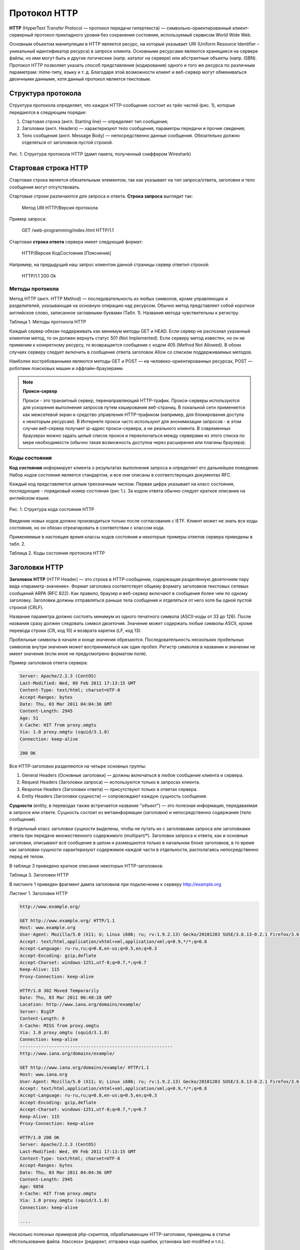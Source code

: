 *************
Протокол HTTP
*************

**HTTP** (HyperText Transfer Protocol — протокол передачи гипертекста) — символьно-ориентированный клиент-серверный протокол прикладного уровня без сохранения состояния, используемый сервисом World Wide Web.

Основным объектом манипуляции в HTTP является ресурс, на который указывает URI (Uniform Resource Identifier – уникальный идентификатор ресурса) в запросе клиента. Основными ресурсами являются хранящиеся на сервере файлы, но ими могут быть и другие логические (напр. каталог на сервере) или абстрактные объекты (напр. ISBN). Протокол HTTP позволяет указать способ представления (кодирования) одного и того же ресурса по различным параметрам: mime-типу, языку и т. д. Благодаря этой возможности клиент и веб-сервер могут обмениваться двоичными данными, хотя данный протокол является текстовым.

Структура протокола
===================

Структура протокола определяет, что каждое HTTP-сообщение состоит из трёх частей (рис. 1), которые передаются в следующем порядке:

1. Стартовая строка (англ. Starting line) — определяет тип сообщения;
2. Заголовки (англ. Headers) — характеризуют тело сообщения, параметры передачи и прочие сведения;
3. Тело сообщения (англ. Message Body) — непосредственно данные сообщения. Обязательно должно отделяться от заголовков пустой строкой.

.. figure:: /_static/wireshark-http-response.png
    :align: center

    Рис. 1. Структура протокола HTTP (дамп пакета, полученный сниффером Wireshark)

Стартовая строка HTTP
=====================

Cтартовая строка является обязательным элементом, так как указывает на тип запроса/ответа, заголовки и тело сообщения могут отсутствовать.

Стартовые строки различаются для запроса и ответа. **Строка запроса** выглядит так:

    Метод URI HTTP/Версия протокола

Пример запроса:

    GET /web-programming/index.html HTTP/1.1

Стартовая **строка ответа** сервера имеет следующий формат:

    HTTP/Версия КодСостояния [Пояснение]

Например, на предыдущий наш запрос клиентом данной страницы сервер ответил строкой:

    HTTP/1.1 200 Ok

Методы протокола
~~~~~~~~~~~~~~~~

Метод HTTP (англ. HTTP Method) — последовательность из любых символов, кроме управляющих и разделителей, указывающая на основную операцию над ресурсом. Обычно метод представляет собой короткое английское слово, записанное заглавными буквами (Табл. 1). Названия метода чувствительны к регистру.

Таблица 1. Методы протокола HTTP

.. raw:: html

    <style>
        table, th, td {
            border-collapse: collapse;
            border: 1px solid black;
        }
    </style>

    <table summary="методы HTTP">
    <tbody><tr><th>Метод</th><th>Краткое описание</th></tr>
    <tr><td><strong>OPTIONS</strong></td>
    <td><p>Используется для определения возможностей веб-сервера или параметров соединения для конкретного ресурса.
    Предполагается, что запрос клиента может содержать тело сообщения для указания интересующих его сведений. Формат тела и порядок работы с ним в настоящий момент не определён. Сервер пока должен его игнорировать. Аналогичная ситуация и с телом в ответе сервера.</p>
    <p>Для того чтобы узнать возможности всего сервера, клиент должен указать в URI звёздочку &mdash; «*». Запросы «OPTIONS * HTTP/1.1» могут также применяться для проверки работоспособности сервера (аналогично «пингованию») и тестирования на предмет поддержки сервером протокола HTTP версии 1.1.</p>
    <p>Результат выполнения этого метода не кэшируется.</p></td></tr>
    <tr><td><strong>GET</strong></td>
    <td><p>Используется для запроса содержимого указанного ресурса. С помощью метода GET можно также начать какой-либо процесс. В этом случае в тело ответного сообщения следует включить информацию о ходе выполнения процесса.
    Клиент может передавать параметры выполнения запроса в URI целевого ресурса после символа «?»:
    GET /path/resource?param1=value1¶m2=value2 HTTP/1.1</p>
    <p>Согласно стандарту HTTP, запросы типа GET считаются идемпотентными[4] &mdash; многократное повторение одного и того же запроса GET должно приводить к одинаковым результатам (при условии, что сам ресурс не изменился за время между запросами). Это позволяет кэшировать ответы на запросы GET.</p>
    <p>Кроме обычного метода GET, различают ещё условный GET и частичный GET. Условные запросы GET содержат заголовки If-Modified-Since, If-Match, If-Range и подобные. Частичные GET содержат в запросе Range. Порядок выполнения подобных запросов определён стандартами отдельно.</p></td></tr>
    <tr><td><strong>HEAD</strong></td>
    <td><p>Аналогичен методу GET, за исключением того, что в ответе сервера отсутствует тело. Запрос HEAD обычно применяется для извлечения метаданных, проверки наличия ресурса (валидация URL) и чтобы узнать, не изменился ли он с момента последнего обращения.</p>
    <p>Заголовки ответа могут кэшироваться. При несовпадении метаданных ресурса с соответствующей информацией в кэше копия ресурса помечается как устаревшая.</p></td></tr>
    <tr><td><strong>POST</strong></td>
    <td><p>Применяется для передачи пользовательских данных заданному ресурсу. Например, в блогах посетители обычно могут вводить свои комментарии к записям в HTML-форму, после чего они передаются серверу методом POST и он помещает их на страницу. При этом передаваемые данные (в примере с блогами &mdash; текст комментария) включаются в тело запроса. Аналогично с помощью метода POST обычно загружаются файлы.</p>
    <p>В отличие от метода GET, метод POST не считается идемпотентным[4], то есть многократное повторение одних и тех же запросов POST может возвращать разные результаты (например, после каждой отправки комментария будет появляться одна копия этого комментария).</p>
    <p>При результатах выполнения 200 (Ok) и 204 (No Content) в тело ответа следует включить сообщение об итоге выполнения запроса. Если был создан ресурс, то серверу следует вернуть ответ 201 (Created) с указанием URI нового ресурса в заголовке Location.</p>
    <p>Сообщение ответа сервера на выполнение метода POST не кэшируется.</p></td></tr>
    <tr><td><strong>PUT</strong></td>
    <td><p>Применяется для загрузки содержимого запроса на указанный в запросе URI. Если по заданному URI не существовало ресурса, то сервер создаёт его и возвращает статус 201 (Created). Если же был изменён ресурс, то сервер возвращает 200 (Ok) или 204 (No Content). Сервер не должен игнорировать некорректные заголовки Content-* передаваемые клиентом вместе с сообщением. Если какой-то из этих заголовков не может быть распознан или не допустим при текущих условиях, то необходимо вернуть код ошибки 501 (Not Implemented).</p>
    <p>Фундаментальное различие методов POST и PUT заключается в понимании предназначений URI ресурсов. Метод POST предполагает, что по указанному URI будет производиться обработка передаваемого клиентом содержимого. Используя PUT, клиент предполагает, что загружаемое содержимое соответствуют находящемуся по данному URI ресурсу.</p>
    <p>Сообщения ответов сервера на метод PUT не кэшируются.</p></td></tr>
    <tr><td><strong>PATCH</strong></td>
    <td><p>Аналогично PUT, но применяется только к фрагменту ресурса.</p></td></tr>
    <tr><td><strong>DELETE</strong></td>
    <td><p>Удаляет указанный ресурс.</p></td></tr>
    <tr><td><strong>TRACE</strong></td>

    <td><p>Возвращает полученный запрос так, что клиент может увидеть, что промежуточные сервера добавляют или изменяют в запросе.</p></td></tr>
    <tr><td><strong>LINK</strong></td>
    <td><p>Устанавливает связь указанного ресурса с другими.</p></td></tr>
    <tr><td><strong>UNLINK</strong></td>
    <td><p>Убирает связь указанного ресурса с другими.</p></td></tr>
    </tbody></table>

Каждый сервер обязан поддерживать как минимум методы GET и HEAD. Если сервер не распознал указанный клиентом метод, то он должен вернуть статус 501 (Not Implemented). Если серверу метод известен, но он не применим к конкретному ресурсу, то возвращается сообщение с кодом 405 (Method Not Allowed). В обоих случаях серверу следует включить в сообщение ответа заголовок Allow со списком поддерживаемых методов.

Наиболее востребованными являются методы GET и POST — на человеко-ориентированных ресурсах, POST — роботами поисковых машин и оффлайн-браузерами.

.. note::

    **Прокси-сервер**

    Прокси - это транзитный сервер, перенаправляющий HTTP-трафик. Прокси-серверы используются для ускорения выполнения запросов путем кэширования веб-страниц. В локальной сети применяется как межсетевой экран и средство управления HTTP-трафиком (например, для блокирования доступа к некоторым ресурсам). В Интернете прокси часто используют для анонимизации запросов - в этом случае веб-сервер получает ip-адрес прокси-сервера, а не реального клиента. В современных браузерах можно задать целый список прокси и переключаться между серверами из этого списка по мере необходимости (обычно такая возможность доступна через расширения или плагины браузера).

Коды состояния
~~~~~~~~~~~~~~

**Код состояния** информирует клиента о результатах выполнения запроса и определяет его дальнейшее поведение. Набор кодов состояния является стандартом, и все они описаны в соответствующих документах RFC.

Каждый код представляется целым трехзначным числом. Первая цифра указывает на класс состояния, последующие - порядковый номер состояния (рис 1.). За кодом ответа обычно следует краткое описание на английском языке.

.. figure:: /_static/status.gif
    :align: center

    Рис. 1. Структура кода состояния HTTP

Введение новых кодов должно производиться только после согласования с IETF. Клиент может не знать все коды состояния, но он обязан отреагировать в соответствии с классом кода.

Применяемые в настоящее время классы кодов состояния и некоторые примеры ответов сервера приведены в табл. 2.

Таблица 2. Коды состояния протокола HTTP

.. raw:: html

    <table summary="Классы кодов состояния">
    <tbody><tr><th>Класс кодов</th><th>Краткое описание</th></tr>
    <tr><td><strong>1xx Informational</strong> (Информационный)</td>
    <td><p>В этот класс выделены коды, информирующие о процессе передачи. В HTTP/1.0 сообщения с такими кодами должны игнорироваться. В HTTP/1.1 клиент должен быть готов принять этот класс сообщений как обычный ответ, но ничего отправлять серверу не нужно. Сами сообщения от сервера содержат только стартовую строку ответа и, если требуется, несколько специфичных для ответа полей заголовка. <a href="#proxy">Прокси-сервера</a> подобные сообщения должны отправлять дальше от сервера к клиенту.</p>
    <p>Примеры ответов сервера:</p>
    <pre>100 Continue (Продолжать)
    101 Switching Protocols (Переключение протоколов)
    102 Processing (Идёт обработка)
    </pre>
    </td></tr>
    <tr><td><strong>2xx Success</strong> (Успешно)</td>
        <td><p>Сообщения данного класса информируют о случаях успешного принятия и обработки запроса клиента. В зависимости от статуса сервер может ещё передать заголовки и тело сообщения.</p>
    <p>Примеры ответов сервера:</p>
    <pre>200 OK (Успешно).
    201 Created (Создано)
    202 Accepted (Принято)
    204 No Content (Нет содержимого)
    206 Partial Content (Частичное содержимое)
    </pre>
    </td></tr>
    <tr><td><strong>3xx</strong> Redirection (Перенаправление)</td>
        <td><p>Коды статуса класса 3xx сообщают клиенту, что для успешного выполнения операции нужно произвести следующий запрос к другому URI. В большинстве случаев новый адрес указывается в поле Location заголовка. Клиент в этом случае должен, как правило, произвести автоматический переход (жарг. «редирект»).</p>
        <p>Обратите внимание, что при обращении к следующему ресурсу можно получить ответ из этого же класса кодов. Может получиться даже длинная цепочка из перенаправлений, которые, если будут производиться автоматически, создадут чрезмерную нагрузку на оборудование. Поэтому разработчики протокола HTTP настоятельно рекомендуют после второго подряд подобного ответа обязательно запрашивать подтверждение на перенаправление у пользователя (раньше рекомендовалось после 5-го). За этим следить обязан клиент, так как текущий сервер может перенаправить клиента на ресурс другого сервера. Клиент также должен предотвратить попадание в круговые перенаправления.</p>
    <p>Примеры ответов сервера:</p>
    <pre>300 Multiple Choices (Множественный выбор)
    301 Moved Permanently (Перемещено навсегда)
    304 Not Modified (Не изменялось)
    </pre>

    </td></tr>
    <tr><td><strong>4xx Client Error</strong> (Ошибка клиента)</td>
        <td><p>Класс кодов 4xx предназначен для указания ошибок со стороны клиента. При использовании всех методов, кроме HEAD, сервер должен вернуть в теле сообщения гипертекстовое пояснение для пользователя.</p>
        <p>Примеры ответов сервера:</p>
    <pre>401 Unauthorized (Неавторизован)
    402 Payment Required (Требуется оплата)
    403 Forbidden (Запрещено)
    404 Not Found (Не найдено)
    405 Method Not Allowed (Метод не поддерживается)
    406 Not Acceptable (Не приемлемо)
    407 Proxy Authentication Required (Требуется аутентификация прокси)
    </pre>

        </td></tr>
    <tr><td><strong>5xx Server Error</strong> (Ошибка сервера)</td>
        <td><p>Коды 5xx выделены под случаи неудачного выполнения операции по вине сервера. Для всех ситуаций, кроме использования метода HEAD, сервер должен включать в тело сообщения объяснение, которое клиент отобразит пользователю.</p><p>Примеры ответов сервера:</p>
    <pre>500 Internal Server Error (Внутренняя ошибка сервера)
    502 Bad Gateway (Плохой шлюз)
    503 Service Unavailable (Сервис недоступен)
    504 Gateway Timeout (Шлюз не отвечает)
    </pre>
    </td></tr></tbody></table>

Заголовки HTTP
==============

**Заголовок HTTP** (HTTP Header) — это строка в HTTP-сообщении, содержащая разделённую двоеточием пару вида «параметр-значение». Формат заголовка соответствует общему формату заголовков текстовых сетевых сообщений ARPA (RFC 822). Как правило, браузер и веб-сервер включают в сообщения более чем по одному заголовку. Заголовки должны отправляться раньше тела сообщения и отделяться от него хотя бы одной пустой строкой (CRLF).

Название параметра должно состоять минимум из одного печатного символа (ASCII-коды от 33 до 126). После названия сразу должен следовать символ двоеточия. Значение может содержать любые символы ASCII, кроме перевода строки (CR, код 10) и возврата каретки (LF, код 13).

Пробельные символы в начале и конце значения обрезаются. Последовательность нескольких пробельных символов внутри значения может восприниматься как один пробел. Регистр символов в названии и значении не имеет значения (если иное не предусмотрено форматом поля).

Пример заголовков ответа сервера:

.. code-block:: bash

    Server: Apache/2.2.3 (CentOS)
    Last-Modified: Wed, 09 Feb 2011 17:13:15 GMT
    Content-Type: text/html; charset=UTF-8
    Accept-Ranges: bytes
    Date: Thu, 03 Mar 2011 04:04:36 GMT
    Content-Length: 2945
    Age: 51
    X-Cache: HIT from proxy.omgtu
    Via: 1.0 proxy.omgtu (squid/3.1.8)
    Connection: keep-alive

    200 OK

Все HTTP-заголовки разделяются на четыре основных группы:

1.  General Headers (Основные заголовки) — должны включаться в любое сообщение клиента и сервера.
2.  Request Headers (Заголовки запроса) — используются только в запросах клиента.
3.  Response Headers (Заголовки ответа) — присутствуют только в ответах сервера.
4.  Entity Headers (Заголовки сущности) — сопровождают каждую сущность сообщения.

**Сущности** (entity, в переводах также встречается название "объект") — это полезная информация, передаваемая в запросе или ответе. Сущность состоит из метаинформации (заголовки) и непосредственно содержания (тело сообщения).

В отдельный класс заголовки сущности выделены, чтобы не путать их с заголовками запроса или заголовками ответа при передаче множественного содержимого (multipart/*). Заголовки запроса и ответа, как и основные заголовки, описывают всё сообщение в целом и размещаются только в начальном блоке заголовков, в то время как заголовки сущности характеризуют содержимое каждой части в отдельности, располагаясь непосредственно перед её телом.

В таблице 3 приведено краткое описание некоторых HTTP-заголовков.

Таблица 3. Заголовки HTTP

.. raw:: html

    <table summary="Заголовки HTTP">
    <thead><tr><th>Заголовок</th><th>Группа</th><th>Краткое описание</th></tr></thead>
        <tbody>
            <tr>
                <td>Allow</td>
                <td>Entity</td>
                <td>Список методов, применимых к запрашиваемому ресурсу.</td>
            </tr>
            <tr>
                <td>Content-Encoding</td>
                <td>Entity</td>
                <td>Применяется при необходимости перекодировки содержимого (например, gzip/deflated).</td>
            </tr>
            <tr>
                <td>Content-Language</td>
                <td>Entity</td>
                <td>Локализация содержимого (язык(и)) </td>
            </tr>
            <tr>
                <td>Content-Length</td>
                <td>Entity</td>
                <td>Размер тела сообщения (в октетах)</td>
            </tr>
            <tr>
                <td>Content-Range</td>
                <td>Entity</td>
                <td>Диапазон (используется для поддержания многопоточной загрузки или дозагрузки)</td>
            </tr>
            <tr>
                <td>Content-Type</td>
                <td>Entity</td>
                <td>Указывает тип содержимого (mime-type, например text/html).Часто включает указание на таблицу символов локали (charset)</td>
            </tr>
            <tr>
                <td>Expires</td>
                <td>Entity</td>
                <td>Дата/время, после которой ресурс считается устаревшим. Используется прокси-серверами </td>
            </tr>
            <tr>
                <td>Last-Modified</td>
                <td>Entity</td>
                <td>Дата/время последней модификации сущности</td>
            </tr>
            <tr>
                <td>Cache-Control</td>
                <td>General</td>
                <td>Определяет директивы управления механизмами кэширования. Для прокси-серверов.</td>
            </tr>
            <tr>
                <td>Connection</td>
                <td>General</td>
                <td>Задает параметры, требуемые для конкретного соединения.</td>
            </tr>
            <tr>
                <td>Date</td>
                <td>General</td>
                <td>Дата и время формирования сообщения</td>
            </tr>
            <tr>
                <td>Pragma</td>
                <td>General</td>
                <td>Используется для специальных указаний, которые могут (опционально) применяется к любому получателю по всей цепочке запросов/ответов (например, pragma: no-cache). </td>
            </tr>
            <tr>
                <td>Transfer-Encoding</td>
                <td>General</td>
                <td>Задает тип преобразования, применимого к телу сообщения. В отличие от Content-Encoding этот заголовок распространяется на все сообщение, а не только на сущность. </td>
            </tr>
            <tr>
                <td>Via</td>
                <td>General</td>
                <td>Используется шлюзами и прокси для отображения промежуточных протоколов и узлов между клиентом и веб-сервером. </td>
            </tr>
            <tr>
                <td>Warning</td>
                <td>General</td>
                <td>Дополнительная информация о текущем статусе, которая не может быть представлена в сообщении.</td>
            </tr>
            <tr>
                <td>Accept</td>
                <td>Request</td>
                <td>Определяет применимые типы данных, ожидаемых в ответе.</td>
            </tr>
            <tr>
                <td>Accept-Charset</td>
                <td>Request</td>
                <td>Определяет кодировку символов (charset) для данных, ожидаемых в ответе. </td>
            </tr>
            <tr>
                <td>Accept-Encoding</td>
                <td>Request</td>
                <td>Определяет применимые форматы кодирования/декодирования содержимого (напр, gzip) </td>
            </tr>
            <tr>
                <td>Accept-Language</td>
                <td>Request</td>
                <td>Применимые языки. Используется для согласования передачи.</td>
            </tr>
            <tr>
                <td>Authorization</td>
                <td>Request</td>
                <td>Учетные данные клиента, запрашивающего ресурс.</td>
            </tr>
            <tr>
                <td>From</td>
                <td>Request</td>
                <td>Электронный адрес отправителя</td>
            </tr>
            <tr>
                <td>Host</td>
                <td>Request</td>
                <td>Имя/сетевой адрес [и порт] сервера. Если порт не указан, используется 80.</td>
            </tr>
            <tr>
                <td>If-Modified-Since</td>
                <td>Request</td>
                <td>Используется для выполнения <acronym title="">условных методов</acronym> (Если-Изменился...). Если запрашиваемый ресурс изменился, то он передается с сервера, иначе - из кэша.</td>
            </tr>
            <tr>
                <td>Max-Forwards</td>
                <td>Request</td>
                <td>Представляет механиз ограничения количества шлюзов и прокси при использовании методов TRACE и OPTIONS. </td>
            </tr>
            <tr>
                <td>Proxy-Authorization</td>
                <td>Request</td>
                <td>Используется при запросах, проходящих через прокси, требующие авторизации</td>
            </tr>
            <tr>
                <td>Referer</td>
                <td>Request</td>
                <td>Адрес, с которого выполняется запрос. Этот заголовок отсутствует, если переход выполняется из адресной строки или, например, по ссылке из js-скрипта. </td>
            </tr>
            <tr>
                <td>User-Agent</td>
                <td>Request</td>
                <td>Информация о пользовательском агенте (клиенте)</td>
            </tr>
            <tr>
                <td>Location</td>
                <td>Response</td>
                <td>Адрес перенаправления</td>
            </tr>
            <tr>
                <td>Proxy-Authenticate</td>
                <td>Response</td>
                <td>Сообщение о статусе с кодом 407.</td>
            </tr>
            <tr>
                <td>Server</td>
                <td>Response</td>
                <td>Информация о программном обеспечении сервера, отвечающего на запрос (это может быть как веб- так и прокси-сервер).</td>
            </tr>
        </tbody>
    </table>


В листинге 1 приведен фрагмент дампа заголовков при подключении к серверу http://example.org

Листинг 1. Заголовки HTTP

.. code-block:: bash

    http://www.example.org/

    GET http://www.example.org/ HTTP/1.1
    Host: www.example.org
    User-Agent: Mozilla/5.0 (X11; U; Linux i686; ru; rv:1.9.2.13) Gecko/20101203 SUSE/3.6.13-0.2.1 Firefox/3.6.13
    Accept: text/html,application/xhtml+xml,application/xml;q=0.9,*/*;q=0.8
    Accept-Language: ru-ru,ru;q=0.8,en-us;q=0.5,en;q=0.3
    Accept-Encoding: gzip,deflate
    Accept-Charset: windows-1251,utf-8;q=0.7,*;q=0.7
    Keep-Alive: 115
    Proxy-Connection: keep-alive

    HTTP/1.0 302 Moved Temporarily
    Date: Thu, 03 Mar 2011 06:48:28 GMT
    Location: http://www.iana.org/domains/example/
    Server: BigIP
    Content-Length: 0
    X-Cache: MISS from proxy.omgtu
    Via: 1.0 proxy.omgtu (squid/3.1.8)
    Connection: keep-alive
    ----------------------------------------------------------
    http://www.iana.org/domains/example/

    GET http://www.iana.org/domains/example/ HTTP/1.1
    Host: www.iana.org
    User-Agent: Mozilla/5.0 (X11; U; Linux i686; ru; rv:1.9.2.13) Gecko/20101203 SUSE/3.6.13-0.2.1 Firefox/3.6.13
    Accept: text/html,application/xhtml+xml,application/xml;q=0.9,*/*;q=0.8
    Accept-Language: ru-ru,ru;q=0.8,en-us;q=0.5,en;q=0.3
    Accept-Encoding: gzip,deflate
    Accept-Charset: windows-1251,utf-8;q=0.7,*;q=0.7
    Keep-Alive: 115
    Proxy-Connection: keep-alive

    HTTP/1.0 200 OK
    Server: Apache/2.2.3 (CentOS)
    Last-Modified: Wed, 09 Feb 2011 17:13:15 GMT
    Content-Type: text/html; charset=UTF-8
    Accept-Ranges: bytes
    Date: Thu, 03 Mar 2011 04:04:36 GMT
    Content-Length: 2945
    Age: 9858
    X-Cache: HIT from proxy.omgtu
    Via: 1.0 proxy.omgtu (squid/3.1.8)
    Connection: keep-alive

    ....

Несколько полезных примеров php-скриптов, обрабатывающих HTTP-заголовки, приведены в статье «Использование файла .htaccess» (редирект, отправка кода ошибки, установка last-modified и т.п.).

Тело сообщения
==============

Тело HTTP сообщения (message-body), если оно присутствует, используется для передачи сущности, связанной с запросом или ответом. Тело сообщения (message-body) отличается от тела сущности (entity-body) только в том случае, когда при передаче применяется кодирование, указанное в заголовке Transfer-Encoding. В остальных случаях тело сообщения идентично телу сущности.

Заголовок Transfer-Encoding должен отправляться для указания любого кодирования передачи, примененного приложением в целях гарантирования безопасной и правильной передачи сообщения. Transfer-Encoding - это свойство сообщения, а не сущности, и оно может быть добавлено или удалено любым приложением в цепочке запросов/ответов.

Присутствие тела сообщения в запросе отмечается добавлением к заголовкам запроса поля заголовка Content-Length или Transfer-Encoding. Тело сообщения (message-body) может быть добавлено в запрос только когда метод запроса допускает тело объекта (entity-body).

Все ответы содержат тело сообщения, возможно нулевой длины, кроме ответов на запрос методом HEAD и ответов с кодами статуса 1xx (Информационные), 204 (Нет содержимого, No Content), и 304 (Не модифицирован, Not Modified).

Контрольные вопросы
===================

1. В каком случае клиент получит от сервера ответ с кодом 418?
